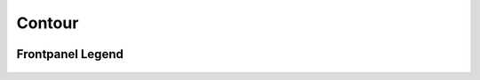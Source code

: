 Contour
=========================================

.. image:: lzxart/Contour/Frontpanel.png
   :height: 600

Frontpanel Legend
-----------------------

.. figure:: lzxart/Contour/Legend.png
   :height: 600
   :alt: Contour frontpanel legend
